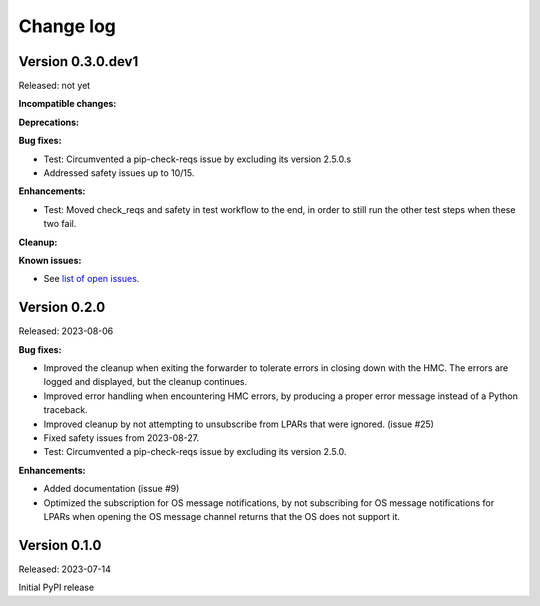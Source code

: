 .. Copyright 2023 IBM Corp. All Rights Reserved.
..
.. Licensed under the Apache License, Version 2.0 (the "License");
.. you may not use this file except in compliance with the License.
.. You may obtain a copy of the License at
..
..    http://www.apache.org/licenses/LICENSE-2.0
..
.. Unless required by applicable law or agreed to in writing, software
.. distributed under the License is distributed on an "AS IS" BASIS,
.. WITHOUT WARRANTIES OR CONDITIONS OF ANY KIND, either express or implied.
.. See the License for the specific language governing permissions and
.. limitations under the License.


Change log
----------


Version 0.3.0.dev1
^^^^^^^^^^^^^^^^^^

Released: not yet

**Incompatible changes:**

**Deprecations:**

**Bug fixes:**

* Test: Circumvented a pip-check-reqs issue by excluding its version 2.5.0.s

* Addressed safety issues up to 10/15.

**Enhancements:**

* Test: Moved check_reqs and safety in test workflow to the end, in order to
  still run the other test steps when these two fail.

**Cleanup:**

**Known issues:**

* See `list of open issues`_.

.. _`list of open issues`: https://github.com/zhmcclient/zhmc-os-forwarder/issues


Version 0.2.0
^^^^^^^^^^^^^

Released: 2023-08-06

**Bug fixes:**

* Improved the cleanup when exiting the forwarder to tolerate errors in
  closing down with the HMC. The errors are logged and displayed, but the
  cleanup continues.

* Improved error handling when encountering HMC errors, by producing a proper
  error message instead of a Python traceback.

* Improved cleanup by not attempting to unsubscribe from LPARs that were
  ignored. (issue #25)

* Fixed safety issues from 2023-08-27.

* Test: Circumvented a pip-check-reqs issue by excluding its version 2.5.0.

**Enhancements:**

* Added documentation (issue #9)

* Optimized the subscription for OS message notifications, by not
  subscribing for OS message notifications for LPARs when opening the
  OS message channel returns that the OS does not support it.


Version 0.1.0
^^^^^^^^^^^^^

Released: 2023-07-14

Initial PyPI release
